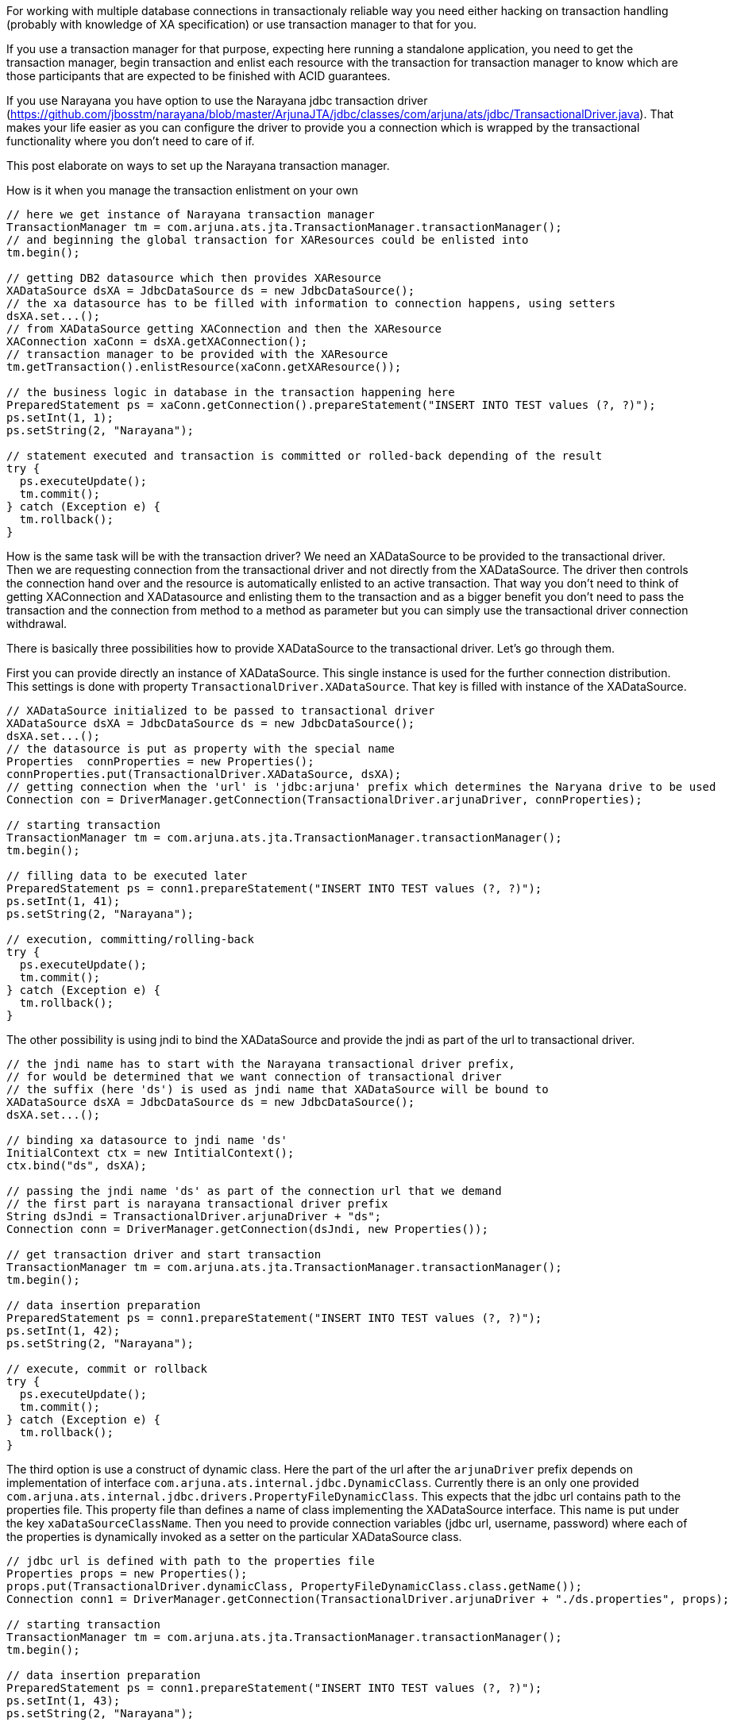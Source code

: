 For working with multiple database connections in transactionaly reliable way
you need either hacking on transaction handling (probably with knowledge of XA specification)
or use transaction manager to that for you.

If you use a transaction manager for that purpose, expecting here running a standalone application,
you need to get the transaction manager, begin transaction and enlist each resource
with the transaction for transaction manager to know which are those participants that are expected
to be finished with ACID guarantees.

If you use Narayana you have option to use the Narayana jdbc transaction driver
(https://github.com/jbosstm/narayana/blob/master/ArjunaJTA/jdbc/classes/com/arjuna/ats/jdbc/TransactionalDriver.java).
That makes your life easier as you can configure the driver to provide you a connection
which is wrapped by the transactional functionality where you don't need to care of if.

This post elaborate on ways to set up the Narayana transaction manager.

How is it when you manage the transaction enlistment on your own

```java
// here we get instance of Narayana transaction manager
TransactionManager tm = com.arjuna.ats.jta.TransactionManager.transactionManager();
// and beginning the global transaction for XAResources could be enlisted into
tm.begin();

// getting DB2 datasource which then provides XAResource
XADataSource dsXA = JdbcDataSource ds = new JdbcDataSource();
// the xa datasource has to be filled with information to connection happens, using setters
dsXA.set...();
// from XADataSource getting XAConnection and then the XAResource
XAConnection xaConn = dsXA.getXAConnection();
// transaction manager to be provided with the XAResource
tm.getTransaction().enlistResource(xaConn.getXAResource());

// the business logic in database in the transaction happening here
PreparedStatement ps = xaConn.getConnection().prepareStatement("INSERT INTO TEST values (?, ?)");
ps.setInt(1, 1);
ps.setString(2, "Narayana");

// statement executed and transaction is committed or rolled-back depending of the result
try {
  ps.executeUpdate();
  tm.commit();
} catch (Exception e) {
  tm.rollback();
}
```

How is the same task will be with the transaction driver?
We need an XADataSource to be provided to the transactional driver. Then we
are requesting connection from the transactional driver and not directly from the
XADataSource. The driver then controls the connection hand over and the resource
is automatically enlisted to an active transaction. That way you don't need to
think of getting XAConnection and XADatasource and enlisting them to the transaction
and as a bigger benefit you don't need to pass the transaction and the connection from
method to a method as parameter but you can simply use the transactional driver connection withdrawal.

There is basically three possibilities how to provide XADataSource to the transactional driver. Let's go through them.

First you can provide directly an instance of XADataSource. This single instance is used
for the further connection distribution. This settings is done with property
`TransactionalDriver.XADataSource`. That key is filled with instance of the XADataSource.

```java
// XADataSource initialized to be passed to transactional driver
XADataSource dsXA = JdbcDataSource ds = new JdbcDataSource();
dsXA.set...();
// the datasource is put as property with the special name
Properties  connProperties = new Properties();
connProperties.put(TransactionalDriver.XADataSource, dsXA);
// getting connection when the 'url' is 'jdbc:arjuna' prefix which determines the Naryana drive to be used
Connection con = DriverManager.getConnection(TransactionalDriver.arjunaDriver, connProperties);

// starting transaction
TransactionManager tm = com.arjuna.ats.jta.TransactionManager.transactionManager();
tm.begin();

// filling data to be executed later
PreparedStatement ps = conn1.prepareStatement("INSERT INTO TEST values (?, ?)");
ps.setInt(1, 41);
ps.setString(2, "Narayana");

// execution, committing/rolling-back
try {
  ps.executeUpdate();
  tm.commit();
} catch (Exception e) {
  tm.rollback();
}
```

The other possibility is using jndi to bind the XADataSource and provide the jndi
as part of the url to transactional driver.

```java
// the jndi name has to start with the Narayana transactional driver prefix,
// for would be determined that we want connection of transactional driver
// the suffix (here 'ds') is used as jndi name that XADataSource will be bound to
XADataSource dsXA = JdbcDataSource ds = new JdbcDataSource();
dsXA.set...();

// binding xa datasource to jndi name 'ds'
InitialContext ctx = new IntitialContext();
ctx.bind("ds", dsXA);

// passing the jndi name 'ds' as part of the connection url that we demand
// the first part is narayana transactional driver prefix
String dsJndi = TransactionalDriver.arjunaDriver + "ds";
Connection conn = DriverManager.getConnection(dsJndi, new Properties());

// get transaction driver and start transaction
TransactionManager tm = com.arjuna.ats.jta.TransactionManager.transactionManager();
tm.begin();

// data insertion preparation
PreparedStatement ps = conn1.prepareStatement("INSERT INTO TEST values (?, ?)");
ps.setInt(1, 42);
ps.setString(2, "Narayana");

// execute, commit or rollback
try {
  ps.executeUpdate();
  tm.commit();
} catch (Exception e) {
  tm.rollback();
}
```

The third option is use a construct of dynamic class. Here the part of the url
after the `arjunaDriver` prefix depends on implementation of interface `com.arjuna.ats.internal.jdbc.DynamicClass`.
Currently there is an only one provided `com.arjuna.ats.internal.jdbc.drivers.PropertyFileDynamicClass`.
This expects that the jdbc url contains path to the properties file. This property file than
defines a name of class implementing the XADataSource interface. This name is put under the key `xaDataSourceClassName`.
Then you need to provide connection variables (jdbc url, username, password) where each of the properties
is dynamically invoked as a setter on the particular XADataSource class.

```java
// jdbc url is defined with path to the properties file
Properties props = new Properties();
props.put(TransactionalDriver.dynamicClass, PropertyFileDynamicClass.class.getName());
Connection conn1 = DriverManager.getConnection(TransactionalDriver.arjunaDriver + "./ds.properties", props);

// starting transaction
TransactionManager tm = com.arjuna.ats.jta.TransactionManager.transactionManager();
tm.begin();

// data insertion preparation
PreparedStatement ps = conn1.prepareStatement("INSERT INTO TEST values (?, ?)");
ps.setInt(1, 43);
ps.setString(2, "Narayana");

// execute, commit or rollback
try {
  ps.executeUpdate();
  tm.commit();
} catch (Exception e) {
  tm.rollback();
}
```

and the `./ds.properties` file could look like this

```
# implementation of XADataSource
xaDataSourceClassName=org.h2.jdbcx.JdbcDataSource
# properties which will be invoked on dynamically created XADataSource as setters.
#   For example there will be call
#   JdbcDataSource.setURL("jdbc:h2:mem:test1;DB_CLOSE_DELAY=-1")
URL=jdbc:h2:mem:test1;DB_CLOSE_DELAY=-1
User=
Password=
```

Let's summarize properties and their usage.

* `TransactionalDriver.arjunaDriver` is a prefix of jdbc url which defines
  the Narayana transactional driver is in demand. Data after this prefix is used
  as parameter for later use.

Properties provided at time of connection request defines how to get XADataSource implementation.

* `TransactionalDriver.XADataSource` when used it defines that implementation
  of XADataSource was provided as parameter and will be used for connection withdrawal
* `TransactionalDriver.dynamicClass` defines name of class implementing interface
  `com.arjuna.ats.internal.jdbc.DynamicClass` which is then used for dynamically creating
  of the XADataSource.
* `TransactionalDriver.userName` and `TransactionalDriver.password` you can use if you the particular connection
  needs to be specified with the values. They will be used in call of `XADataSource.getXAConnection(username, password)`.
* `TransactionalDriver.poolConnections` is default as false. The current behavior is simple and does not provide much of pooling
  capabilities. When connection is asked under particular jdbc url then the same is returned everytime. If this property is set to true
  then new connection is returned each time is asked for. Then you need to pass this connection over the application or use
  some pool management strategy on top of the Narayana transactional driver.
